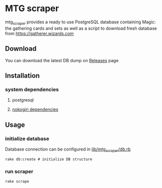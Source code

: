 * MTG scraper

mtg_scraper provides a ready to use PostgreSQL database containing Magic: the gathering cards and sets as well as a script to download fresh database from https://gatherer.wizards.com

** Download
You can download the latest DB dump on [[https://github.com/stefkin/mtg_scraper/releases/tag/0.1][Releases]] page

** Installation
*** system dependencies
**** postgresql
**** [[https://nokogiri.org/tutorials/installing_nokogiri.html][nokogiri dependencies]]
** Usage
*** initialize database
Database connection can be configured in [[https://github.com/stefkin/mtg_scraper/blob/master/lib/mtg_scraper/db.rb][lib/mtg_scraper/db.rb]]
#+BEGIN_SRC
rake db:create # initialize DB structure
#+END_SRC
*** run scraper
#+BEGIN_SRC
rake scrape
#+END_SRC
